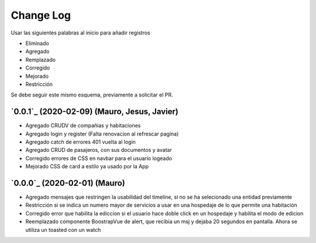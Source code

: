 ==========
Change Log
==========

Usar las siguientes palabras al inicio para añadir registros

* Eliminado
* Agregado
* Remplazado
* Corregido
* Mejorado
* Restricción

Se debe seguir este mismo esquema, previamente a solicitar el PR.

`0.0.1`_ (2020-02-09) (Mauro, Jesus, Javier)
-------------------------
* Agregado CRUDV de compañias y habitaciones
* Agregado login y register (Falta renovacion al refrescar pagina)
* Agregado catch de errores 401 vuelta al login
* Agregado CRUD de pasajeros, con sus documentos y avatar
* Corregido errores de CSS en navbar para el usuario logeado
* Mejorado CSS de card a estilo ya usado por la App

`0.0.0`_ (2020-02-01) (Mauro)
-------------------------
* Agregado mensajes que restringen la usabilidad del timeline, si no se ha selecionado una entidad previamente
* Restricción si se indica un numero mayor de servicios a usar en una hospedaje de lo que permite una habitación
* Corregido error que habilita la ediccion si el usuario hace doble click en un hospedaje y habilita el modo de edicion
* Reemplazado componente BoostrapVue de alert, que recibia un msj y dejaba 20 segundos en pantalla. Ahora se utiliza un toasted con un watch
